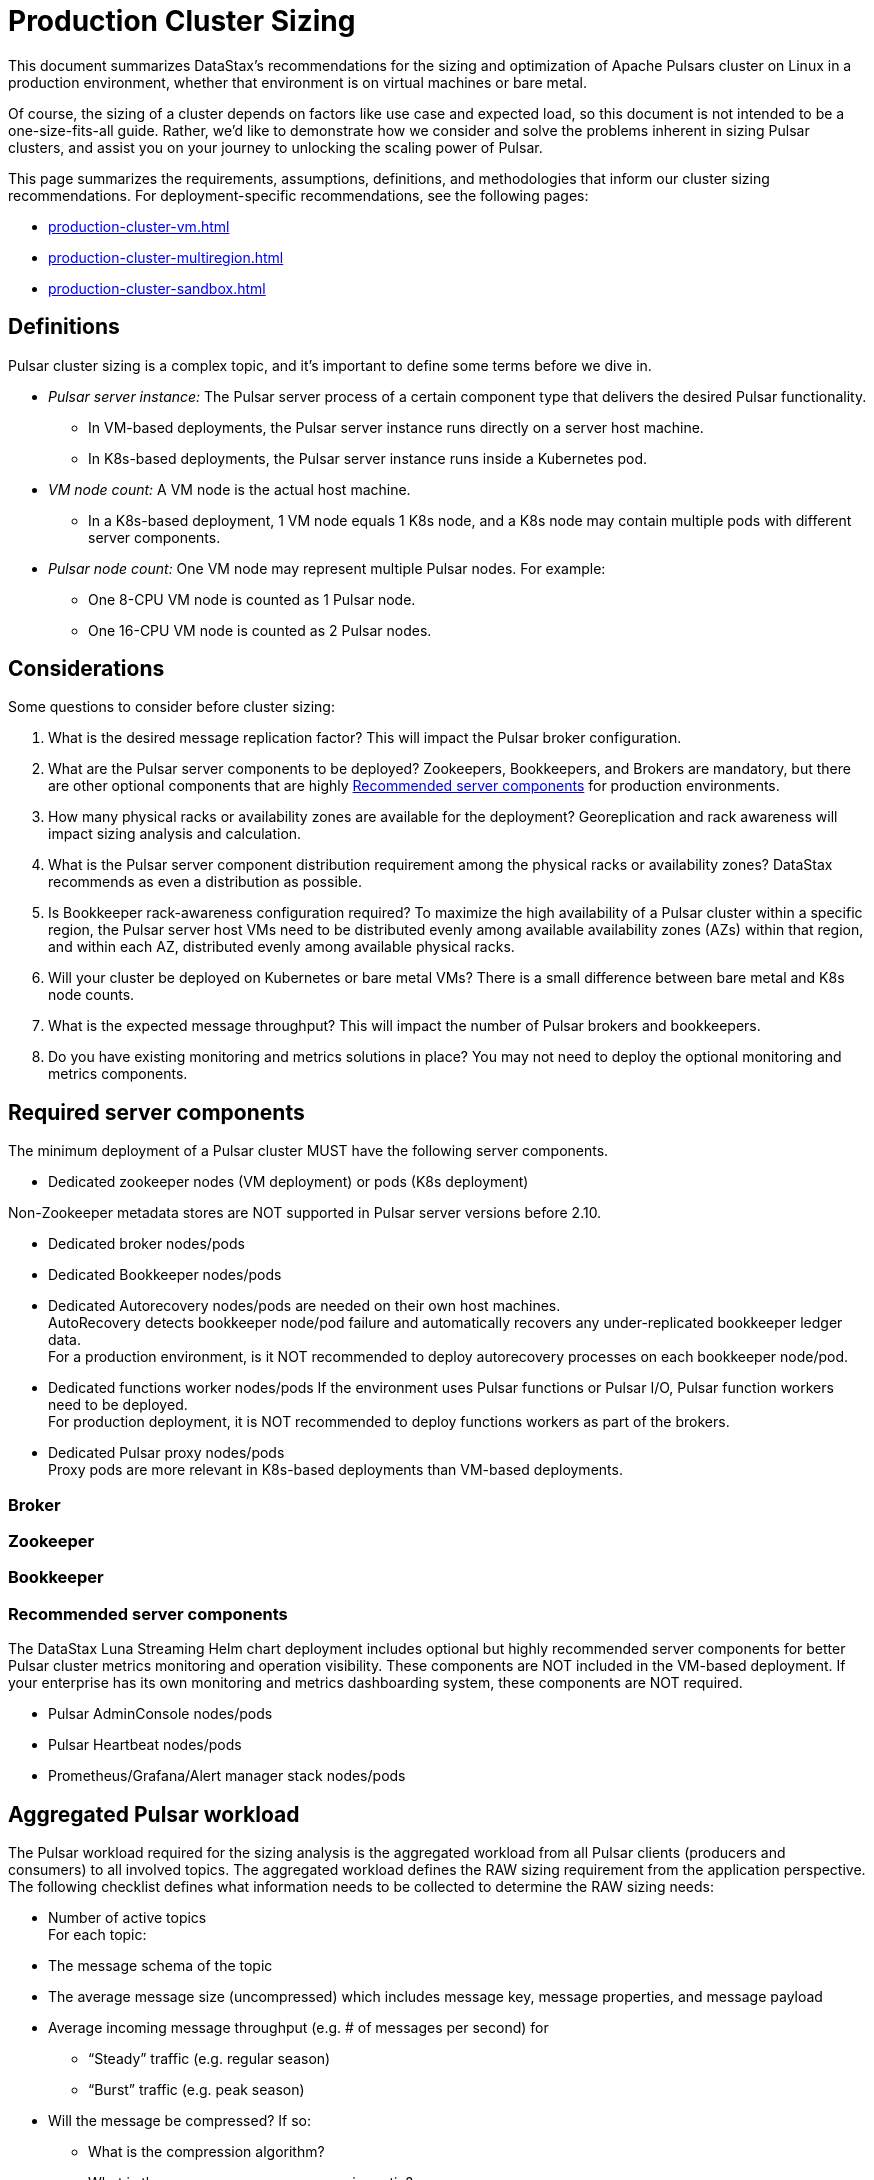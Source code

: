 = Production Cluster Sizing

This document summarizes DataStax's recommendations for the sizing and optimization of Apache Pulsars cluster on Linux in a production environment, whether that environment is on virtual machines or bare metal.

Of course, the sizing of a cluster depends on factors like use case and expected load, so this document is not intended to be a one-size-fits-all guide. Rather, we'd like to demonstrate how we consider and solve the problems inherent in sizing Pulsar clusters, and assist you on your journey to unlocking the scaling power of Pulsar.

This page summarizes the requirements, assumptions, definitions, and methodologies that inform our cluster sizing recommendations.
For deployment-specific recommendations, see the following pages:

* xref:production-cluster-vm.adoc[]
* xref:production-cluster-multiregion.adoc[]
* xref:production-cluster-sandbox.adoc[]

== Definitions

Pulsar cluster sizing is a complex topic, and it's important to define some terms before we dive in.

[#pulsar-server-instance]
* _Pulsar server instance:_ The Pulsar server process of a certain component type that delivers the desired Pulsar functionality.
** In VM-based deployments, the Pulsar server instance runs directly on a server host machine.
** In K8s-based deployments, the Pulsar server instance runs inside a Kubernetes pod.

[#vm-node-count]
* _VM node count:_ A VM node is the actual host machine.
** In a K8s-based deployment, 1 VM node equals 1 K8s node, and a K8s node may contain multiple pods with different server components.

[#pulsar-node-count]
* _Pulsar node count:_ One VM node may represent multiple Pulsar nodes. For example:
** One 8-CPU VM node is counted as 1 Pulsar node.
** One 16-CPU VM node is counted as 2 Pulsar nodes.

== Considerations

Some questions to consider before cluster sizing:

. What is the desired message replication factor? This will impact the Pulsar broker configuration.
. What are the Pulsar server components to be deployed? Zookeepers, Bookkeepers, and Brokers are mandatory, but there are other optional components that are highly <<recommended>> for production environments.
. How many physical racks or availability zones are available for the deployment? Georeplication and rack awareness will impact sizing analysis and calculation.
. What is the Pulsar server component distribution requirement among the physical racks or availability zones?
DataStax recommends as even a distribution as possible.
. Is Bookkeeper rack-awareness configuration required? To maximize the high availability of a Pulsar cluster within a specific region, the Pulsar server host VMs need to be distributed evenly among available availability zones (AZs) within that region, and within each AZ, distributed evenly among available physical racks.
. Will your cluster be deployed on Kubernetes or bare metal VMs? There is a small difference between bare metal and K8s node counts.
. What is the expected message throughput? This will impact the number of Pulsar brokers and bookkeepers.
. Do you have existing monitoring and metrics solutions in place? You may not need to deploy the optional monitoring and metrics components.

[#required-components]
== Required server components

The minimum deployment of a Pulsar cluster MUST have the following server components.

* Dedicated zookeeper nodes (VM deployment) or pods (K8s deployment) +
[NOTE]
====
Non-Zookeeper metadata stores are NOT supported in Pulsar server versions before 2.10.
====
* Dedicated broker nodes/pods
* Dedicated Bookkeeper nodes/pods
* Dedicated Autorecovery nodes/pods are needed on their own host machines. +
AutoRecovery detects bookkeeper node/pod failure and automatically recovers any under-replicated bookkeeper ledger data. +
For a production environment, is it NOT recommended to deploy autorecovery processes on each bookkeeper node/pod.
* Dedicated functions worker nodes/pods
If the environment uses Pulsar functions or Pulsar I/O, Pulsar function workers need to be deployed. +
For production deployment, it is NOT recommended to deploy functions workers as part of the brokers.
* Dedicated Pulsar proxy nodes/pods +
Proxy pods are more relevant in K8s-based deployments than VM-based deployments.

// The diagram below illustrates a minimum Pulsar cluster deployment with a message replication factor of 3.


=== Broker 

=== Zookeeper


=== Bookkeeper
[#recommended]
=== Recommended server components

The DataStax Luna Streaming Helm chart deployment includes optional but highly recommended server components for better Pulsar cluster metrics monitoring and operation visibility.
These components are NOT included in the VM-based deployment.
If your enterprise has its own monitoring and metrics dashboarding system, these components are NOT required.

* Pulsar AdminConsole nodes/pods
* Pulsar Heartbeat nodes/pods
* Prometheus/Grafana/Alert manager stack nodes/pods

== Aggregated Pulsar workload

The Pulsar workload required for the sizing analysis is the aggregated workload from all Pulsar clients (producers and consumers) to all involved topics.
The aggregated workload defines the RAW sizing requirement from the application perspective. +
The following checklist defines what information needs to be collected to determine the RAW sizing needs:

* Number of active topics +
For each topic:
* The message schema of the topic
* The average message size (uncompressed) which includes message key, message properties, and message payload
* Average incoming message throughput (e.g. # of messages per second) for
** “Steady” traffic (e.g. regular season)
** “Burst” traffic (e.g. peak season)
* Will the message be compressed? If so:
** What is the compression algorithm?
** What is the average message compression ratio?
* What are the message retention and TTL periods?
** Retention means how long a message continues to reside in the cluster, even after it is acknowledged.
** TTL (time-to-live) means how long an unacknowledged message lasts before it is deleted, even before it is acknowledged.
* Is there the need to use a tiered-storage (a block storage like AWS S3) option to store messages? If so, what is the tiered-storage policy (size and time threshold)?

There are other message processing considerations that are not directly used in the sizing calculation, but may be needed for more advanced performance testing analysis. +
* How many producers and consumers?
* For consumers, what subscription types (e.g. exclusive, shared, etc.) are required?
* Will message transactions be used?
* Will message batching be used?
* Will message filtering be used? What are the message filter conditions?

[#assumptions]
== Assumptions

The methodology in this guide relies on the assumption that the ratio of the broker instance count to the bookkeeper instance count is static.
For this example, we're using 1-to-5 as the static broker-to-bookkeeper ratio.

The broker instance count calculation based on this assumption MUST be adjusted if it violates minimum Pulsar cluster topology requirements.
These requirements are:
* At least one broker instance per physical rack or availability zone
* Broker instances must be evenly distributed across all physical racks or availability zones

Our sizing methodology is mainly driven by Bookkeeper ledger disk storage analysis (requirement vs capacity).
It is therefore relatively accurate in determining the sizing needs for Bookkeepers.
Sizing needs for brokers, however, are more complex.
Broker workload is CPU and/or memory driven and it is hard to quantify CPU requirement vs. capacity from simple calculations.

Dedicated functions workers (when relevant) pose an even greater challenge, because the workload characteristics of deployed Pulsar functions can be very random, as well as being CPU intensive, memory intensive, disk I/O intensive, or some combination thereof. For these reasons, if we want to get a more accurate sizing calculation for a Pulsar cluster, we have to turn to a more advanced, performance testing and analysis-based approach.

We use the methodology as described in this document as a starting point, and then tune accordingly based on performance results.

[#methodology]
== Methodology

. Determine the Pulsar server instance counts for all required server component types.
.. Multiply replication factor by average message payload size by average message throughput.
+
[source,plain]
----
Total message size (raw) =
3 *    // replication factor: 3
1k *   // average message payload size: 1k bytes
100k * // average message throughput: 100k message/sec
(24 * 3600)    // TTL and retention period: 1 day
  = 25,920,000 MB
  ≅ 25 TB
----
.. We now know our cluster needs 25 TB of storage for Bookkeeper ledger data, so we can calculate the number of Bookkeeper nodes with the ledger disk capacity of 4TB per bookkeeper node and an 85% effective utilization ratio.
+
[source,plain]
----
Bookkeeper count(raw)=ceiling(25/(4 * 0.85)) = 8
----

With our <<assumptions,assumption>> of a 1-to-5 broker-to-bookkeeper ratio, we calculate the number of broker nodes.
+
[source,plain]
----
Broker count(raw)=ceiling(8/5) = 2
----

== Sizing analysis and calculation example

Assume a Pulsar cluster has the following workload, topology, and VM hardware characteristics:

.Workload input characteristics
[cols=2*,options=header]
|===
|*Workload input*
|*Value*

|Average message throughput
|100 K messages/second

|Average message payload size
|1 K bytes

|Message compression
|None

|Message replication factorfootnote:[This should match the number of the availability zones.]
|3

|Message retention and TTL periodfootnote:[Unacknowledged messages will expire after 1 day. Acknowledged messages will continue stay in the system up to 1 day.]
|1 day

|===

.Topology characteristics
[cols=2*,options=header]
|===
|*Topology requirements*
|*Value*

|Availability Zones (AZs)footnote:[Pulsar server instances (of the same component type) should be evenly distributed across 3 AZs as much as possible, with minimum 1 Pulsar server instance per component type.]
|3

|Required Pulsar server components
|Zookeepers, Bookkeepers, Brokers, Standalone autorecovery, Pulsar Proxy

|Broker to bookkeeper ratio
|1-to-5

|===

.VM hardware characteristics
[cols=2*,options=header]
|===
|*VM hardware specification*
|*Value*

|VM Hardware specification
|The disk space for bookkeeper is 4TB per bookkeeper server instancefootnote:[Effective bookkeeper ledger disk utilization percentage is 85%]

|===

=== Calculations

We apply our <<methodology>> to these characteristics to size a production cluster. +

. Determine the Pulsar server instance counts for all required server component types.
.. Multiply replication factor by average message payload size by average message throughput.
+
[source,plain]
----
Total message size (raw) =
3 *    // replication factor: 3
1k *   // average message payload size: 1k bytes
100k * // average message throughput: 100k message/sec
(24 * 3600)    // TTL and retention period: 1 day
  = 25,920,000 MB
  ≅ 25 TB
----
.. We now know our cluster needs 25 TB of storage for Bookkeeper ledger data, so we can calculate the number of Bookkeeper nodes with the ledger disk capacity of 4TB and an 85% effective utilization ratio.
+
[source,plain]
----
Bookkeeper count(raw)=ceiling(25/(4 * 0.85)) = 8
----

.. With our <<assumptions,assumption>> of a 1-to-5 broker-to-bookkeeper ratio, we calculate the number of broker nodes.
+
[source,plain]
----
Broker count(raw)=ceiling(8/5) = 2
----

.Pulsar cluster component count
[cols=5*, options=header]
|===
|Pulsar server component
|Total VM count (raw)
|Total VM count (adjusted)
|Per-AZ count distribution (adjusted)
|Notes

|Zookeeper
|
|5
|2/2/1
.5+a|* 3 AZs +
* At least 1 Pulsar server instance per AZ +
* Even distribution of Pulsar server instances across AZs

|Bookkeeper
|8
|9
|3/3/3

|Broker
|2
|3
|1/1/1

|Pulsar proxy
|
|3
|1/1/1

|===

=== Determine VM node count

Now that we know the Pulsar server instance count, we can determine the VM and K8s node counts.

Recall that for VM clusters, the VM node count is 1 VM = 1 node, while for clusters on K8s, the VM node count is 1 VM = 1 K8s node.

.Pulsar cluster CPU and memory requirements
[cols=6*, options=header]
|===
|Pulsar server component
|Pulsar server instance count
|CPU core per server instance
|Memory in GB per server instance
|Total CPU core
|Total memory in GB

|Zookeeper
|5
|1
|4
|5
|20

|Bookkeeper
|9
|4
|12
|36
|108

|Broker
|3
|8
|24
|24
|72

|Standalone autorecovery
|3
|1
|2
|3
|6

|Pulsar proxy
|3
|1
|2
|3
|6

4+|Total CPU and memory resource requirements
|71
|212

|===

=== Determine K8s VM node count

One extra step is required for the K8s-based deployment. +
Since each Pulsar server instance is running in a K8s pod and one K8s node can have multiple K8s pods, we need to first get the total resource requirement (CPU and memory) and then derive the needed VM node count. +
From the Pulsar cluster CPU and memory requirements table above, the total CPU and memory requirement is 71 CPU cores and 212 GB memory.
The required K8s node count calculation is as below, assuming 20% extra capacity for K8s system pods and/or the Pulsar server instance pods of optional Pulsar server component types.
[source,plain]
----
# Node count
(by Total CPU core requirement)
ceiling(71 * (1 + 20%) / 8) = 11
----
[source,plain]
----
# Node Count
(by Total Memory in GB requirement)
ceiling(212 * (1 + 20%) / 32) = 8
----
[source,plain]
----
# Final node count
Max(11, 8) = 11
----

For a typical K8s Pulsar deployment, the above Pulsar server instances (pods) can be allocated from one node pool (or node group).
Within the nodepool, each VM node has the same hardware specifications.
For CPU and memory, we recommend the following specifications for each K8s VM node:
* CPU: 8-core
* Memory: 32 GB





